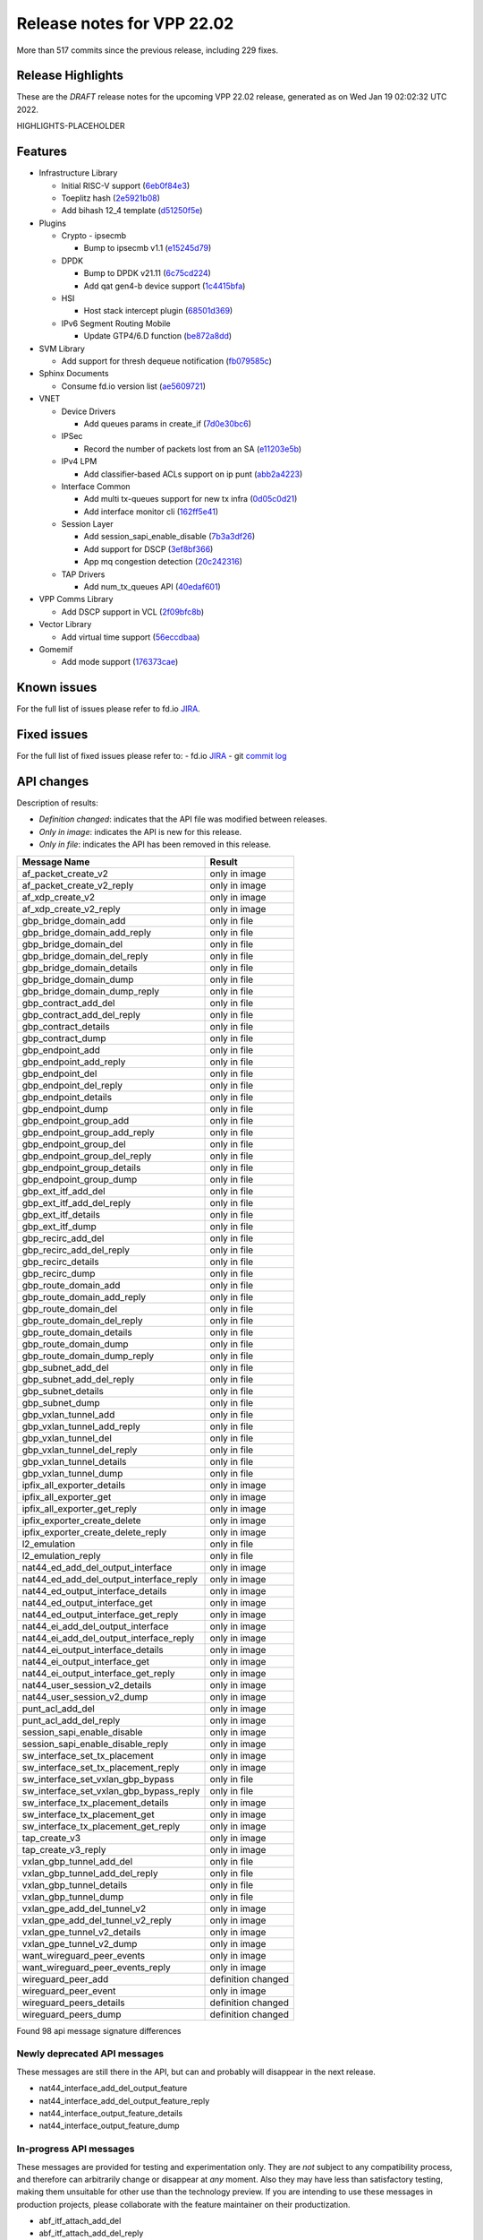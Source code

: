 Release notes for VPP 22.02
===========================

More than 517 commits since the previous release, including 229 fixes.

Release Highlights
------------------

These are the *DRAFT* release notes for the upcoming VPP 22.02 release, generated as on Wed Jan 19 02:02:32 UTC 2022.

HIGHLIGHTS-PLACEHOLDER

Features
--------

- Infrastructure Library

  - Initial RISC-V support (`6eb0f84e3 <https://gerrit.fd.io/r/gitweb?p=vpp.git;a=commit;h=6eb0f84e3>`_)
  - Toeplitz hash (`2e5921b08 <https://gerrit.fd.io/r/gitweb?p=vpp.git;a=commit;h=2e5921b08>`_)
  - Add bihash 12\_4 template (`d51250f5e <https://gerrit.fd.io/r/gitweb?p=vpp.git;a=commit;h=d51250f5e>`_)

- Plugins

  - Crypto - ipsecmb

    - Bump to ipsecmb v1.1 (`e15245d79 <https://gerrit.fd.io/r/gitweb?p=vpp.git;a=commit;h=e15245d79>`_)

  - DPDK

    - Bump to DPDK v21.11 (`6c75cd224 <https://gerrit.fd.io/r/gitweb?p=vpp.git;a=commit;h=6c75cd224>`_)
    - Add qat gen4-b device support (`1c4415bfa <https://gerrit.fd.io/r/gitweb?p=vpp.git;a=commit;h=1c4415bfa>`_)

  - HSI

    - Host stack intercept plugin (`68501d369 <https://gerrit.fd.io/r/gitweb?p=vpp.git;a=commit;h=68501d369>`_)

  - IPv6 Segment Routing Mobile

    - Update GTP4/6.D function (`be872a8dd <https://gerrit.fd.io/r/gitweb?p=vpp.git;a=commit;h=be872a8dd>`_)

- SVM Library

  - Add support for thresh dequeue notification (`fb079585c <https://gerrit.fd.io/r/gitweb?p=vpp.git;a=commit;h=fb079585c>`_)

- Sphinx Documents

  - Consume fd.io version list (`ae5609721 <https://gerrit.fd.io/r/gitweb?p=vpp.git;a=commit;h=ae5609721>`_)

- VNET

  - Device Drivers

    - Add queues params in create\_if (`7d0e30bc6 <https://gerrit.fd.io/r/gitweb?p=vpp.git;a=commit;h=7d0e30bc6>`_)

  - IPSec

    - Record the number of packets lost from an SA (`e11203e5b <https://gerrit.fd.io/r/gitweb?p=vpp.git;a=commit;h=e11203e5b>`_)

  - IPv4 LPM

    - Add classifier-based ACLs support on ip punt (`abb2a4223 <https://gerrit.fd.io/r/gitweb?p=vpp.git;a=commit;h=abb2a4223>`_)

  - Interface Common

    - Add multi tx-queues support for new tx infra (`0d05c0d21 <https://gerrit.fd.io/r/gitweb?p=vpp.git;a=commit;h=0d05c0d21>`_)
    - Add interface monitor cli (`162ff5e41 <https://gerrit.fd.io/r/gitweb?p=vpp.git;a=commit;h=162ff5e41>`_)

  - Session Layer

    - Add session\_sapi\_enable\_disable (`7b3a3df26 <https://gerrit.fd.io/r/gitweb?p=vpp.git;a=commit;h=7b3a3df26>`_)
    - Add support for DSCP (`3ef8bf366 <https://gerrit.fd.io/r/gitweb?p=vpp.git;a=commit;h=3ef8bf366>`_)
    - App mq congestion detection (`20c242316 <https://gerrit.fd.io/r/gitweb?p=vpp.git;a=commit;h=20c242316>`_)

  - TAP Drivers

    - Add num\_tx\_queues API (`40edaf601 <https://gerrit.fd.io/r/gitweb?p=vpp.git;a=commit;h=40edaf601>`_)

- VPP Comms Library

  - Add DSCP support in VCL (`2f09bfc8b <https://gerrit.fd.io/r/gitweb?p=vpp.git;a=commit;h=2f09bfc8b>`_)

- Vector Library

  - Add virtual time support (`56eccdbaa <https://gerrit.fd.io/r/gitweb?p=vpp.git;a=commit;h=56eccdbaa>`_)

- Gomemif

  - Add mode support (`176373cae <https://gerrit.fd.io/r/gitweb?p=vpp.git;a=commit;h=176373cae>`_)


Known issues
------------

For the full list of issues please refer to fd.io `JIRA <https://jira.fd.io>`_.

Fixed issues
------------

For the full list of fixed issues please refer to:
- fd.io `JIRA <https://jira.fd.io>`_
- git `commit log <https://git.fd.io/vpp/log/?h=master>`_


API changes
-----------

Description of results:

- *Definition changed*: indicates that the API file was modified between releases.
- *Only in image*: indicates the API is new for this release.
- *Only in file*: indicates the API has been removed in this release.

============================================================= ==================
Message Name                                                  Result
============================================================= ==================
af_packet_create_v2                                           only in image
af_packet_create_v2_reply                                     only in image
af_xdp_create_v2                                              only in image
af_xdp_create_v2_reply                                        only in image
gbp_bridge_domain_add                                         only in file
gbp_bridge_domain_add_reply                                   only in file
gbp_bridge_domain_del                                         only in file
gbp_bridge_domain_del_reply                                   only in file
gbp_bridge_domain_details                                     only in file
gbp_bridge_domain_dump                                        only in file
gbp_bridge_domain_dump_reply                                  only in file
gbp_contract_add_del                                          only in file
gbp_contract_add_del_reply                                    only in file
gbp_contract_details                                          only in file
gbp_contract_dump                                             only in file
gbp_endpoint_add                                              only in file
gbp_endpoint_add_reply                                        only in file
gbp_endpoint_del                                              only in file
gbp_endpoint_del_reply                                        only in file
gbp_endpoint_details                                          only in file
gbp_endpoint_dump                                             only in file
gbp_endpoint_group_add                                        only in file
gbp_endpoint_group_add_reply                                  only in file
gbp_endpoint_group_del                                        only in file
gbp_endpoint_group_del_reply                                  only in file
gbp_endpoint_group_details                                    only in file
gbp_endpoint_group_dump                                       only in file
gbp_ext_itf_add_del                                           only in file
gbp_ext_itf_add_del_reply                                     only in file
gbp_ext_itf_details                                           only in file
gbp_ext_itf_dump                                              only in file
gbp_recirc_add_del                                            only in file
gbp_recirc_add_del_reply                                      only in file
gbp_recirc_details                                            only in file
gbp_recirc_dump                                               only in file
gbp_route_domain_add                                          only in file
gbp_route_domain_add_reply                                    only in file
gbp_route_domain_del                                          only in file
gbp_route_domain_del_reply                                    only in file
gbp_route_domain_details                                      only in file
gbp_route_domain_dump                                         only in file
gbp_route_domain_dump_reply                                   only in file
gbp_subnet_add_del                                            only in file
gbp_subnet_add_del_reply                                      only in file
gbp_subnet_details                                            only in file
gbp_subnet_dump                                               only in file
gbp_vxlan_tunnel_add                                          only in file
gbp_vxlan_tunnel_add_reply                                    only in file
gbp_vxlan_tunnel_del                                          only in file
gbp_vxlan_tunnel_del_reply                                    only in file
gbp_vxlan_tunnel_details                                      only in file
gbp_vxlan_tunnel_dump                                         only in file
ipfix_all_exporter_details                                    only in image
ipfix_all_exporter_get                                        only in image
ipfix_all_exporter_get_reply                                  only in image
ipfix_exporter_create_delete                                  only in image
ipfix_exporter_create_delete_reply                            only in image
l2_emulation                                                  only in file
l2_emulation_reply                                            only in file
nat44_ed_add_del_output_interface                             only in image
nat44_ed_add_del_output_interface_reply                       only in image
nat44_ed_output_interface_details                             only in image
nat44_ed_output_interface_get                                 only in image
nat44_ed_output_interface_get_reply                           only in image
nat44_ei_add_del_output_interface                             only in image
nat44_ei_add_del_output_interface_reply                       only in image
nat44_ei_output_interface_details                             only in image
nat44_ei_output_interface_get                                 only in image
nat44_ei_output_interface_get_reply                           only in image
nat44_user_session_v2_details                                 only in image
nat44_user_session_v2_dump                                    only in image
punt_acl_add_del                                              only in image
punt_acl_add_del_reply                                        only in image
session_sapi_enable_disable                                   only in image
session_sapi_enable_disable_reply                             only in image
sw_interface_set_tx_placement                                 only in image
sw_interface_set_tx_placement_reply                           only in image
sw_interface_set_vxlan_gbp_bypass                             only in file
sw_interface_set_vxlan_gbp_bypass_reply                       only in file
sw_interface_tx_placement_details                             only in image
sw_interface_tx_placement_get                                 only in image
sw_interface_tx_placement_get_reply                           only in image
tap_create_v3                                                 only in image
tap_create_v3_reply                                           only in image
vxlan_gbp_tunnel_add_del                                      only in file
vxlan_gbp_tunnel_add_del_reply                                only in file
vxlan_gbp_tunnel_details                                      only in file
vxlan_gbp_tunnel_dump                                         only in file
vxlan_gpe_add_del_tunnel_v2                                   only in image
vxlan_gpe_add_del_tunnel_v2_reply                             only in image
vxlan_gpe_tunnel_v2_details                                   only in image
vxlan_gpe_tunnel_v2_dump                                      only in image
want_wireguard_peer_events                                    only in image
want_wireguard_peer_events_reply                              only in image
wireguard_peer_add                                            definition changed
wireguard_peer_event                                          only in image
wireguard_peers_details                                       definition changed
wireguard_peers_dump                                          definition changed
============================================================= ==================

Found 98 api message signature differences


Newly deprecated API messages
~~~~~~~~~~~~~~~~~~~~~~~~~~~~~

These messages are still there in the API, but can and probably
will disappear in the next release.

- nat44_interface_add_del_output_feature
- nat44_interface_add_del_output_feature_reply
- nat44_interface_output_feature_details
- nat44_interface_output_feature_dump

In-progress API messages
~~~~~~~~~~~~~~~~~~~~~~~~

These messages are provided for testing and experimentation only.
They are *not* subject to any compatibility process,
and therefore can arbitrarily change or disappear at *any* moment.
Also they may have less than satisfactory testing, making
them unsuitable for other use than the technology preview.
If you are intending to use these messages in production projects,
please collaborate with the feature maintainer on their productization.

- abf_itf_attach_add_del
- abf_itf_attach_add_del_reply
- abf_itf_attach_details
- abf_itf_attach_dump
- abf_plugin_get_version
- abf_plugin_get_version_reply
- abf_policy_add_del
- abf_policy_add_del_reply
- abf_policy_details
- abf_policy_dump
- acl_plugin_use_hash_lookup_get
- acl_plugin_use_hash_lookup_get_reply
- acl_plugin_use_hash_lookup_set
- acl_plugin_use_hash_lookup_set_reply
- adl_allowlist_enable_disable
- adl_allowlist_enable_disable_reply
- adl_interface_enable_disable
- adl_interface_enable_disable_reply
- cnat_get_snat_addresses
- cnat_get_snat_addresses_reply
- cnat_session_details
- cnat_session_dump
- cnat_session_purge
- cnat_session_purge_reply
- cnat_set_snat_addresses
- cnat_set_snat_addresses_reply
- cnat_set_snat_policy
- cnat_set_snat_policy_reply
- cnat_snat_policy_add_del_exclude_pfx
- cnat_snat_policy_add_del_exclude_pfx_reply
- cnat_snat_policy_add_del_if
- cnat_snat_policy_add_del_if_reply
- cnat_translation_del
- cnat_translation_del_reply
- cnat_translation_details
- cnat_translation_dump
- cnat_translation_update
- cnat_translation_update_reply
- crypto_sw_scheduler_set_worker
- crypto_sw_scheduler_set_worker_reply
- det44_get_timeouts_reply
- det44_interface_add_del_feature
- det44_interface_add_del_feature_reply
- det44_interface_details
- det44_interface_dump
- det44_plugin_enable_disable
- det44_plugin_enable_disable_reply
- det44_set_timeouts
- det44_set_timeouts_reply
- flow_add
- flow_add_reply
- flow_del
- flow_del_reply
- flow_disable
- flow_disable_reply
- flow_enable
- flow_enable_reply
- gbp_bridge_domain_add
- gbp_bridge_domain_add_reply
- gbp_bridge_domain_del
- gbp_bridge_domain_del_reply
- gbp_bridge_domain_details
- gbp_bridge_domain_dump
- gbp_bridge_domain_dump_reply
- gbp_contract_add_del
- gbp_contract_add_del_reply
- gbp_contract_details
- gbp_contract_dump
- gbp_endpoint_add
- gbp_endpoint_add_reply
- gbp_endpoint_del
- gbp_endpoint_del_reply
- gbp_endpoint_details
- gbp_endpoint_dump
- gbp_endpoint_group_add
- gbp_endpoint_group_add_reply
- gbp_endpoint_group_del
- gbp_endpoint_group_del_reply
- gbp_endpoint_group_details
- gbp_endpoint_group_dump
- gbp_ext_itf_add_del
- gbp_ext_itf_add_del_reply
- gbp_ext_itf_details
- gbp_ext_itf_dump
- gbp_recirc_add_del
- gbp_recirc_add_del_reply
- gbp_recirc_details
- gbp_recirc_dump
- gbp_route_domain_add
- gbp_route_domain_add_reply
- gbp_route_domain_del
- gbp_route_domain_del_reply
- gbp_route_domain_details
- gbp_route_domain_dump
- gbp_route_domain_dump_reply
- gbp_subnet_add_del
- gbp_subnet_add_del_reply
- gbp_subnet_details
- gbp_subnet_dump
- gbp_vxlan_tunnel_add
- gbp_vxlan_tunnel_add_reply
- gbp_vxlan_tunnel_del
- gbp_vxlan_tunnel_del_reply
- gbp_vxlan_tunnel_details
- gbp_vxlan_tunnel_dump
- ikev2_child_sa_details
- ikev2_child_sa_dump
- ikev2_initiate_del_child_sa
- ikev2_initiate_del_child_sa_reply
- ikev2_initiate_del_ike_sa
- ikev2_initiate_del_ike_sa_reply
- ikev2_initiate_rekey_child_sa
- ikev2_initiate_rekey_child_sa_reply
- ikev2_initiate_sa_init
- ikev2_initiate_sa_init_reply
- ikev2_nonce_get
- ikev2_nonce_get_reply
- ikev2_profile_add_del
- ikev2_profile_add_del_reply
- ikev2_profile_details
- ikev2_profile_disable_natt
- ikev2_profile_disable_natt_reply
- ikev2_profile_dump
- ikev2_profile_set_auth
- ikev2_profile_set_auth_reply
- ikev2_profile_set_id
- ikev2_profile_set_id_reply
- ikev2_profile_set_ipsec_udp_port
- ikev2_profile_set_ipsec_udp_port_reply
- ikev2_profile_set_liveness
- ikev2_profile_set_liveness_reply
- ikev2_profile_set_ts
- ikev2_profile_set_ts_reply
- ikev2_profile_set_udp_encap
- ikev2_profile_set_udp_encap_reply
- ikev2_sa_details
- ikev2_sa_dump
- ikev2_set_esp_transforms
- ikev2_set_esp_transforms_reply
- ikev2_set_ike_transforms
- ikev2_set_ike_transforms_reply
- ikev2_set_local_key
- ikev2_set_local_key_reply
- ikev2_set_responder
- ikev2_set_responder_hostname
- ikev2_set_responder_hostname_reply
- ikev2_set_responder_reply
- ikev2_set_sa_lifetime
- ikev2_set_sa_lifetime_reply
- ikev2_set_tunnel_interface
- ikev2_set_tunnel_interface_reply
- ikev2_traffic_selector_details
- ikev2_traffic_selector_dump
- ip_route_add_del_v2
- ip_route_add_del_v2_reply
- ip_route_lookup_v2
- ip_route_lookup_v2_reply
- ip_route_v2_details
- ip_route_v2_dump
- l2_emulation
- l2_emulation_reply
- mdata_enable_disable
- mdata_enable_disable_reply
- nat44_add_del_static_mapping_v2
- nat44_add_del_static_mapping_v2_reply
- nat44_ed_plugin_enable_disable
- nat44_ed_plugin_enable_disable_reply
- nat44_ed_set_fq_options
- nat44_ed_set_fq_options_reply
- nat44_ed_show_fq_options
- nat44_ed_show_fq_options_reply
- nat44_ei_add_del_address_range
- nat44_ei_add_del_address_range_reply
- nat44_ei_add_del_static_mapping
- nat44_ei_add_del_static_mapping_reply
- nat44_ei_address_details
- nat44_ei_address_dump
- nat44_ei_del_session
- nat44_ei_del_session_reply
- nat44_ei_del_user
- nat44_ei_del_user_reply
- nat44_ei_forwarding_enable_disable
- nat44_ei_forwarding_enable_disable_reply
- nat44_ei_ha_flush
- nat44_ei_ha_flush_reply
- nat44_ei_ha_resync
- nat44_ei_ha_resync_completed_event
- nat44_ei_ha_resync_reply
- nat44_ei_ha_set_failover
- nat44_ei_ha_set_failover_reply
- nat44_ei_ha_set_listener
- nat44_ei_ha_set_listener_reply
- nat44_ei_interface_add_del_feature
- nat44_ei_interface_add_del_feature_reply
- nat44_ei_interface_details
- nat44_ei_interface_dump
- nat44_ei_ipfix_enable_disable
- nat44_ei_ipfix_enable_disable_reply
- nat44_ei_plugin_enable_disable
- nat44_ei_plugin_enable_disable_reply
- nat44_ei_set_addr_and_port_alloc_alg
- nat44_ei_set_addr_and_port_alloc_alg_reply
- nat44_ei_set_fq_options
- nat44_ei_set_fq_options_reply
- nat44_ei_set_mss_clamping
- nat44_ei_set_mss_clamping_reply
- nat44_ei_set_timeouts
- nat44_ei_set_timeouts_reply
- nat44_ei_set_workers
- nat44_ei_set_workers_reply
- nat44_ei_show_fq_options
- nat44_ei_show_fq_options_reply
- nat44_ei_show_running_config
- nat44_ei_show_running_config_reply
- nat44_ei_static_mapping_details
- nat44_ei_static_mapping_dump
- nat44_ei_user_details
- nat44_ei_user_dump
- nat44_ei_user_session_details
- nat44_ei_user_session_dump
- nat44_ei_worker_details
- nat44_ei_worker_dump
- nat44_show_running_config
- nat44_show_running_config_reply
- nat44_user_session_v2_details
- nat44_user_session_v2_dump
- nat64_plugin_enable_disable
- nat64_plugin_enable_disable_reply
- oddbuf_enable_disable
- oddbuf_enable_disable_reply
- pg_interface_enable_disable_coalesce
- pg_interface_enable_disable_coalesce_reply
- pnat_binding_add
- pnat_binding_add_reply
- pnat_binding_attach
- pnat_binding_attach_reply
- pnat_binding_del
- pnat_binding_del_reply
- pnat_binding_detach
- pnat_binding_detach_reply
- pnat_bindings_details
- pnat_bindings_get
- pnat_bindings_get_reply
- pnat_interfaces_details
- pnat_interfaces_get
- pnat_interfaces_get_reply
- sample_macswap_enable_disable
- sample_macswap_enable_disable_reply
- sr_policies_with_sl_index_details
- sr_policies_with_sl_index_dump
- sw_interface_set_vxlan_gbp_bypass
- sw_interface_set_vxlan_gbp_bypass_reply
- test_addresses
- test_addresses2
- test_addresses2_reply
- test_addresses3
- test_addresses3_reply
- test_addresses_reply
- test_empty
- test_empty_reply
- test_enum
- test_enum_reply
- test_interface
- test_interface_reply
- test_prefix
- test_prefix_reply
- test_string
- test_string2
- test_string2_reply
- test_string_reply
- test_vla
- test_vla2
- test_vla2_reply
- test_vla3
- test_vla3_reply
- test_vla4
- test_vla4_reply
- test_vla5
- test_vla5_reply
- test_vla_reply
- trace_capture_packets
- trace_capture_packets_reply
- trace_clear_capture
- trace_clear_capture_reply
- trace_details
- trace_dump
- trace_dump_reply
- trace_set_filters
- trace_set_filters_reply
- vxlan_gbp_tunnel_add_del
- vxlan_gbp_tunnel_add_del_reply
- vxlan_gbp_tunnel_details
- vxlan_gbp_tunnel_dump
- want_wireguard_peer_events
- want_wireguard_peer_events_reply
- wireguard_interface_create
- wireguard_interface_create_reply
- wireguard_interface_delete
- wireguard_interface_delete_reply
- wireguard_interface_details
- wireguard_interface_dump
- wireguard_peer_add
- wireguard_peer_add_reply
- wireguard_peer_event
- wireguard_peer_remove
- wireguard_peer_remove_reply
- wireguard_peers_details
- wireguard_peers_dump

Patches that changed API definitions
~~~~~~~~~~~~~~~~~~~~~~~~~~~~~~~~~~~~


``src/vlibmemory/memclnt.api``

* `f0e67d78a <https://gerrit.fd.io/r/gitweb?p=vpp.git;a=commit;h=f0e67d78a>`_ interface: add api test file
* `36217e3ca <https://gerrit.fd.io/r/gitweb?p=vpp.git;a=commit;h=36217e3ca>`_ api: API trace improvements

``src/vlibmemory/vlib.api``

* `f0e67d78a <https://gerrit.fd.io/r/gitweb?p=vpp.git;a=commit;h=f0e67d78a>`_ interface: add api test file
* `a1400cecb <https://gerrit.fd.io/r/gitweb?p=vpp.git;a=commit;h=a1400cecb>`_ misc: api move continued
* `248210c6c <https://gerrit.fd.io/r/gitweb?p=vpp.git;a=commit;h=248210c6c>`_ misc: move part of vpe apis to vlibmemory

``src/vnet/ipfix-export/ipfix_export.api``

* `acb0d2d13 <https://gerrit.fd.io/r/gitweb?p=vpp.git;a=commit;h=acb0d2d13>`_ ipfix-export: add a new API to dump all exporters
* `d747dd950 <https://gerrit.fd.io/r/gitweb?p=vpp.git;a=commit;h=d747dd950>`_ ipfix-export: support creating multiple exporters

``src/vnet/session/session.api``

* `7b3a3df26 <https://gerrit.fd.io/r/gitweb?p=vpp.git;a=commit;h=7b3a3df26>`_ session: Add session_sapi_enable_disable

``src/vnet/fib/fib_types.api``

* `da3310597 <https://gerrit.fd.io/r/gitweb?p=vpp.git;a=commit;h=da3310597>`_ fib: doc nitfixes

``src/vnet/qos/qos.api``

* `2c77ae484 <https://gerrit.fd.io/r/gitweb?p=vpp.git;a=commit;h=2c77ae484>`_ docs: vnet comment nitfixes

``src/vnet/devices/af_packet/af_packet.api``

* `7d0e30bc6 <https://gerrit.fd.io/r/gitweb?p=vpp.git;a=commit;h=7d0e30bc6>`_ devices: Add queues params in create_if

``src/vnet/devices/tap/tapv2.api``

* `40edaf601 <https://gerrit.fd.io/r/gitweb?p=vpp.git;a=commit;h=40edaf601>`_ tap: add num_tx_queues API

``src/vnet/vxlan-gpe/vxlan_gpe.api``

* `ea9629298 <https://gerrit.fd.io/r/gitweb?p=vpp.git;a=commit;h=ea9629298>`_ vxlan-gpe: add udp-port configuration support

``src/vnet/classify/classify.api``

* `abb2a4223 <https://gerrit.fd.io/r/gitweb?p=vpp.git;a=commit;h=abb2a4223>`_ ip: add classifier-based ACLs support on ip punt

``src/vnet/interface.api``

* `0d05c0d21 <https://gerrit.fd.io/r/gitweb?p=vpp.git;a=commit;h=0d05c0d21>`_ interface: add multi tx-queues support for new tx infra

``src/plugins/wireguard/wireguard.api``

* `064b77c74 <https://gerrit.fd.io/r/gitweb?p=vpp.git;a=commit;h=064b77c74>`_ build: remove unnecessary executable bits
* `dd630d15d <https://gerrit.fd.io/r/gitweb?p=vpp.git;a=commit;h=dd630d15d>`_ wireguard: add events for peer

``src/plugins/nat/nat44-ed/nat44_ed.api``

* `4189108e1 <https://gerrit.fd.io/r/gitweb?p=vpp.git;a=commit;h=4189108e1>`_ nat: NAT44 ED api fix and improvement
* `c7164827a <https://gerrit.fd.io/r/gitweb?p=vpp.git;a=commit;h=c7164827a>`_ nat: nat44-ed add session timing out indicator in api (2)

``src/plugins/nat/nat44-ei/nat44_ei.api``

* `1953da661 <https://gerrit.fd.io/r/gitweb?p=vpp.git;a=commit;h=1953da661>`_ nat: nat44-ei configuration improvements

``src/plugins/af_xdp/af_xdp.api``

* `31ed835b3 <https://gerrit.fd.io/r/gitweb?p=vpp.git;a=commit;h=31ed835b3>`_ af_xdp: mark API as stable
* `57bdb26ba <https://gerrit.fd.io/r/gitweb?p=vpp.git;a=commit;h=57bdb26ba>`_ af_xdp: introduce to netns api

``src/vpp/api/vpe.api``

* `a1400cecb <https://gerrit.fd.io/r/gitweb?p=vpp.git;a=commit;h=a1400cecb>`_ misc: api move continued
* `248210c6c <https://gerrit.fd.io/r/gitweb?p=vpp.git;a=commit;h=248210c6c>`_ misc: move part of vpe apis to vlibmemory

``extras/deprecated/vnet/vxlan-gbp/vxlan_gbp.api``

* `3be9164f8 <https://gerrit.fd.io/r/gitweb?p=vpp.git;a=commit;h=3be9164f8>`_ misc: deprecate gbp and its dependents

``extras/deprecated/plugins/l2e/l2e.api``

* `3be9164f8 <https://gerrit.fd.io/r/gitweb?p=vpp.git;a=commit;h=3be9164f8>`_ misc: deprecate gbp and its dependents

``extras/deprecated/plugins/gbp/gbp.api``

* `3be9164f8 <https://gerrit.fd.io/r/gitweb?p=vpp.git;a=commit;h=3be9164f8>`_ misc: deprecate gbp and its dependents
